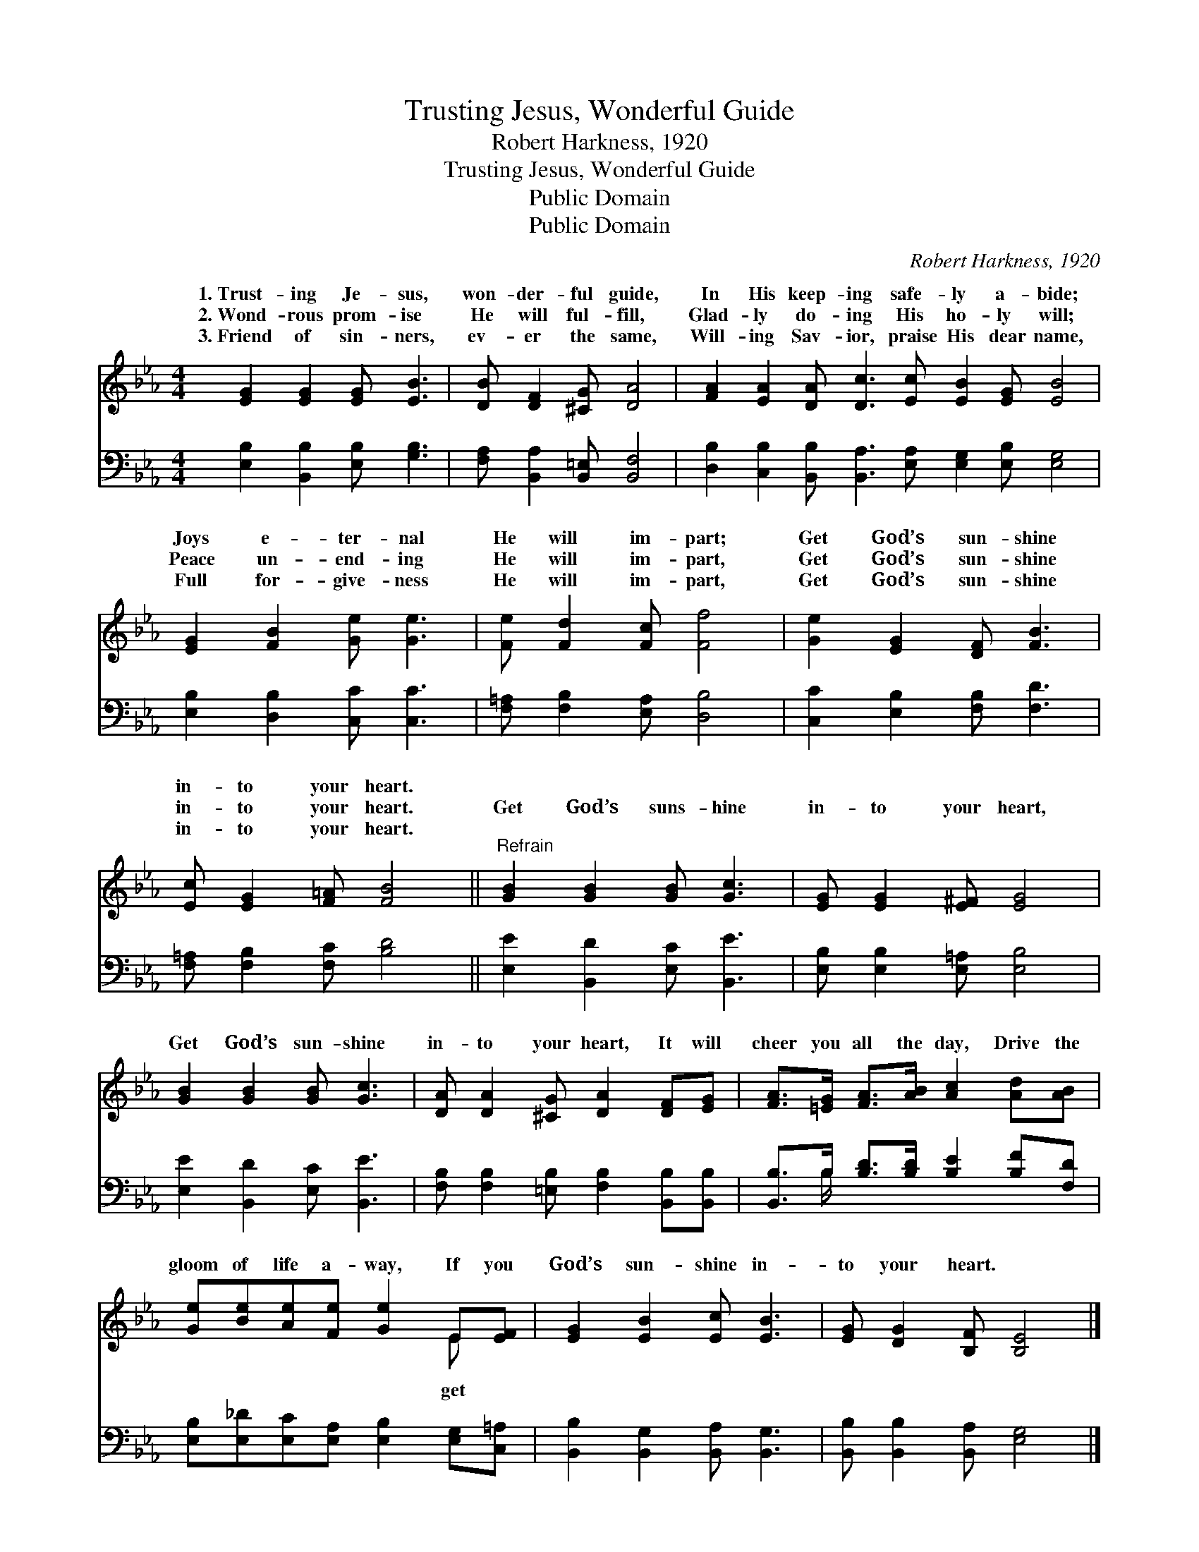 X:1
T:Trusting Jesus, Wonderful Guide
T:Robert Harkness, 1920
T:Trusting Jesus, Wonderful Guide
T:Public Domain
T:Public Domain
C:Robert Harkness, 1920
Z:Public Domain
%%score ( 1 2 ) ( 3 4 )
L:1/8
M:4/4
K:Eb
V:1 treble 
V:2 treble 
V:3 bass 
V:4 bass 
V:1
 [EG]2 [EG]2 [EG] [EB]3 | [DB] [DF]2 [^CG] [DA]4 | [FA]2 [EA]2 [DA] [Dc]3 [Ec] [EB]2 [EG] [EB]4 | %3
w: 1.~Trust- ing Je- sus,|won- der- ful guide,|In His keep- ing safe- ly a- bide;|
w: 2.~Wond- rous prom- ise|He will ful- fill,|Glad- ly do- ing His ho- ly will;|
w: 3.~Friend of sin- ners,|ev- er the same,|Will- ing Sav- ior, praise His dear name,|
 [EG]2 [FB]2 [Ge] [Ge]3 | [Fe] [Fd]2 [Fc] [Ff]4 | [Ge]2 [EG]2 [DF] [FB]3 | %6
w: Joys e- ter- nal|He will im- part;|Get God’s sun- shine|
w: Peace un- end- ing|He will im- part,|Get God’s sun- shine|
w: Full for- give- ness|He will im- part,|Get God’s sun- shine|
 [Ec] [EG]2 [F=A] [FB]4 ||"^Refrain" [GB]2 [GB]2 [GB] [Gc]3 | [EG] [EG]2 [E^F] [EG]4 | %9
w: in- to your heart.|||
w: in- to your heart.|Get God’s suns- hine|in- to your heart,|
w: in- to your heart.|||
 [GB]2 [GB]2 [GB] [Gc]3 | [DA] [DA]2 [^CG] [DA]2 [DF][EG] | [FA]>[=EG] [FA]>[AB] [Ac]2 [Ad][AB] | %12
w: |||
w: Get God’s sun- shine|in- to your heart, It will|cheer you all the day, Drive the|
w: |||
 [Ge][Be][Ae][Fe] [Ge]2 E[EF] | [EG]2 [EB]2 [Ec] [EB]3 | [EG] [DG]2 [B,F] [B,E]4 |] %15
w: |||
w: gloom of life a- way, If you|God’s sun- shine in-|to your heart. *|
w: |||
V:2
 x8 | x8 | x16 | x8 | x8 | x8 | x8 || x8 | x8 | x8 | x8 | x8 | x6 E x | x8 | x8 |] %15
w: |||||||||||||||
w: ||||||||||||get|||
V:3
 [E,B,]2 [B,,B,]2 [E,B,] [G,B,]3 | [F,A,] [B,,A,]2 [B,,=E,] [B,,F,]4 | %2
 [D,B,]2 [C,B,]2 [B,,B,] [B,,A,]3 [E,A,] [E,G,]2 [E,B,] [E,G,]4 | [E,B,]2 [D,B,]2 [C,C] [C,C]3 | %4
 [F,=A,] [F,B,]2 [E,A,] [D,B,]4 | [C,C]2 [E,B,]2 [F,B,] [F,D]3 | [F,=A,] [F,B,]2 [F,C] [B,D]4 || %7
 [E,E]2 [B,,D]2 [E,C] [B,,E]3 | [E,B,] [E,B,]2 [E,=A,] [E,B,]4 | [E,E]2 [B,,D]2 [E,C] [B,,E]3 | %10
 [F,B,] [F,B,]2 [=E,B,] [F,B,]2 [B,,B,][B,,B,] | [B,,B,]>B, [B,D]>[B,D] [B,E]2 [B,F][F,D] | %12
 [E,B,][E,_D][E,C][E,A,] [E,B,]2 [E,G,][C,=A,] | [B,,B,]2 [B,,G,]2 [B,,A,] [B,,G,]3 | %14
 [B,,B,] [B,,B,]2 [B,,A,] [E,G,]4 |] %15
V:4
 x8 | x8 | x16 | x8 | x8 | x8 | x8 || x8 | x8 | x8 | x8 | x3/2 B,/ x6 | x8 | x8 | x8 |] %15

